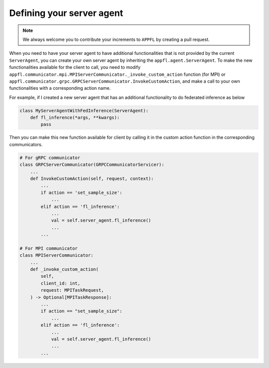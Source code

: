 Defining your server agent
==========================

.. note::

    We always welcome you to contribute your increments to ``APPFL`` by creating a pull request.

When you need to have your server agent to have additional functionalities that is not provided by the current ``ServerAgent``, you can create your own server agent by inheriting the ``appfl.agent.ServerAgent``. To make the new functionalities available for the client to call, you need to modify ``appfl.communicator.mpi.MPIServerCommunicator._invoke_custom_action`` function (for MPI) or ``appfl.communicator.grpc.GRPCServerCommunicator.InvokeCustomAction``, and make a call to your own functionalities with a corresponding action name. 

For example, if I created a new server agent that has an additional functionality to do federated inference as below

.. code-block:: python

    class MyServerAgentWithFedInference(ServerAgent):
        def fl_inference(*args, **kwargs):
            pass

Then you can make this new function available for client by calling it in the custom action function in the corresponding communicators.

.. code-block:: python


    # For gRPC communicator
    class GRPCServerCommunicator(GRPCCommunicatorServicer):
        ...
        def InvokeCustomAction(self, request, context):
            ...
            if action == 'set_sample_size':
                ...
            elif action == 'fl_inference':
                ...
                val = self.server_agent.fl_inference()
                ...
            ...

    # For MPI communicator
    class MPIServerCommunicator:
        ...
        def _invoke_custom_action(
            self,
            client_id: int,
            request: MPITaskRequest,
        ) -> Optional[MPITaskResponse]:
            ...
            if action == "set_sample_size":
                ...
            elif action == 'fl_inference':
                ...
                val = self.server_agent.fl_inference()
                ...
            ...
